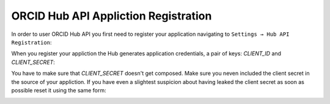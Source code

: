 .. _app_registration:

ORCID Hub API Appliction Registration
=====================================

In order to user ORCID Hub API you first need to register your application navigating to ``Settings → Hub API Registration``:

.. image:: images/api_app_registration.png


.. image:: images/app_registration_form.png


When you register your appliction the Hub generates application credentials, a pair of keys: *CLIENT_ID* and *CLIENT_SECRET*:


.. image:: images/app_credentials.png


You have to make sure that *CLIENT_SECRET* doesn't get composed. Make sure you neven included the client secret in the source of your appliction. If you have even a slightest suspicion about having leaked the client secret as soon as possible reset it using the same form:

.. image:: images/reset_client_secret.png

